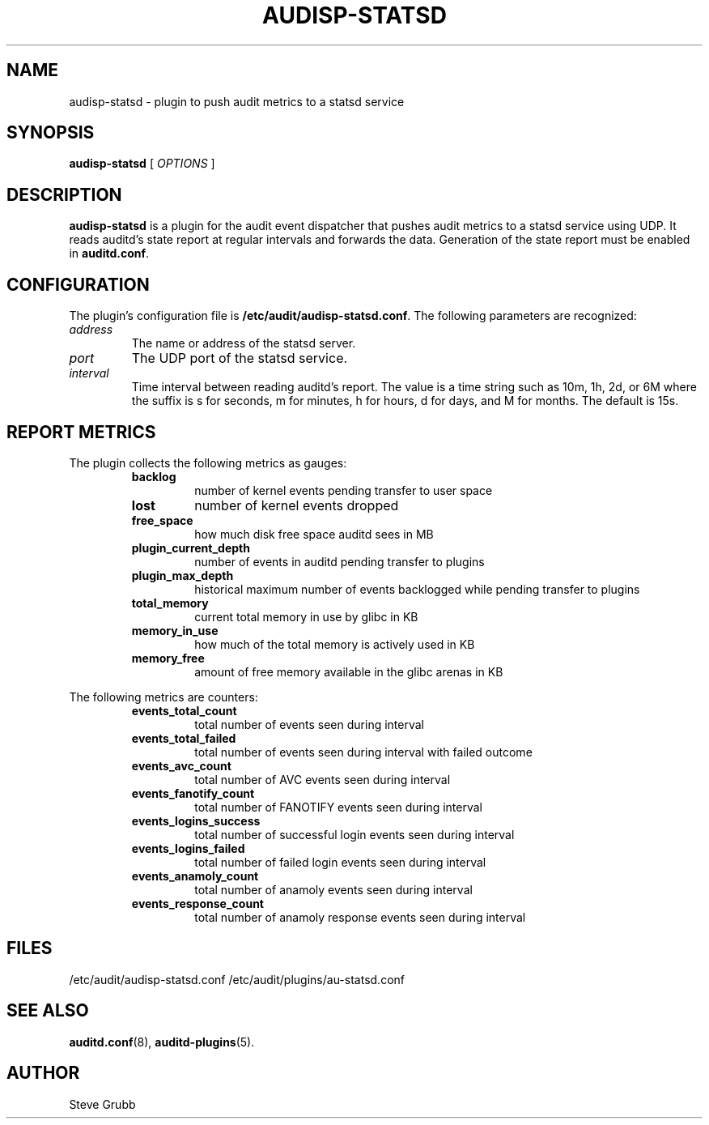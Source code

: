 .TH AUDISP-STATSD "8" "June 2025" "Red Hat" "System Administration Utilities"
.SH NAME
audisp-statsd \- plugin to push audit metrics to a statsd service
.SH SYNOPSIS
.B audisp-statsd
[ \fIOPTIONS\fP ]
.SH DESCRIPTION
\fBaudisp-statsd\fP is a plugin for the audit event dispatcher that pushes
audit metrics to a statsd service using UDP. It reads auditd's state report
at regular intervals and forwards the data. Generation of the state report
must be enabled in \fBauditd.conf\fP.

.SH CONFIGURATION
The plugin's configuration file is \fB/etc/audit/audisp-statsd.conf\fP.  The
following parameters are recognized:
.TP
.I address
The name or address of the statsd server.
.TP
.I port
The UDP port of the statsd service.
.TP
.I interval
Time interval between reading auditd's report. The value is a time string such
as 10m, 1h, 2d, or 6M where the suffix is s for seconds, m for minutes, h for
hours, d for days, and M for months.  The default is 15s.

.SH REPORT METRICS
The plugin collects the following metrics as gauges:
.RS
.TP
.B backlog
number of kernel events pending transfer to user space
.TP
.B lost
number of kernel events dropped
.TP
.B free_space
how much disk free space auditd sees in MB
.TP
.B plugin_current_depth
number of events in auditd pending transfer to plugins
.TP
.B plugin_max_depth
historical maximum number of events backlogged while pending transfer to plugins
.TP
.B total_memory
current total memory in use by glibc in KB
.TP
.B memory_in_use
how much of the total memory is actively used in KB
.TP
.B memory_free
amount of free memory available in the glibc arenas in KB
.RE

The following metrics are counters:
.RS
.TP
.B events_total_count
total number of events seen during interval
.TP
.B events_total_failed
total number of events seen during interval with failed outcome
.TP
.B events_avc_count
total number of AVC events seen during interval
.TP
.B events_fanotify_count
total number of FANOTIFY events seen during interval
.TP
.B events_logins_success
total number of successful login events seen during interval
.TP
.B events_logins_failed
total number of failed login events seen during interval
.TP
.B events_anamoly_count
total number of anamoly events seen during interval
.TP
.B events_response_count
total number of anamoly response events seen during interval
.RE

.SH FILES
/etc/audit/audisp-statsd.conf
/etc/audit/plugins/au-statsd.conf
.SH "SEE ALSO"
.BR auditd.conf (8),
.BR auditd-plugins (5).
.SH AUTHOR
Steve Grubb
